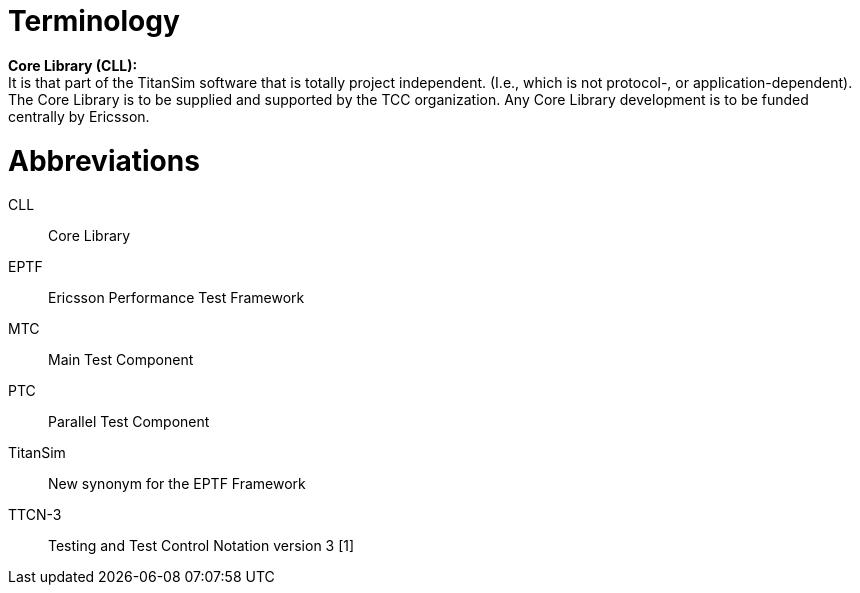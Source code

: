= Terminology

*Core Library (CLL):* +
It is that part of the TitanSim software that is totally project independent. (I.e., which is not protocol-, or application-dependent). The Core Library is to be supplied and supported by the TCC organization. Any Core Library development is to be funded centrally by Ericsson.

= Abbreviations

CLL:: Core Library

EPTF:: Ericsson Performance Test Framework

MTC:: Main Test Component

PTC:: Parallel Test Component

TitanSim:: New synonym for the EPTF Framework

TTCN-3:: Testing and Test Control Notation version 3 [1]
